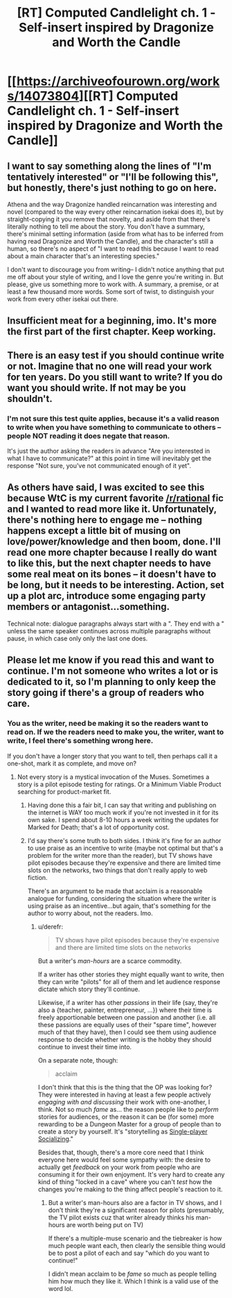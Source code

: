 #+TITLE: [RT] Computed Candlelight ch. 1 - Self-insert inspired by Dragonize and Worth the Candle

* [[https://archiveofourown.org/works/14073804][[RT] Computed Candlelight ch. 1 - Self-insert inspired by Dragonize and Worth the Candle]]
:PROPERTIES:
:Author: ComputedCandlelight
:Score: 4
:DateUnix: 1521859371.0
:DateShort: 2018-Mar-24
:END:

** I want to say something along the lines of "I'm tentatively interested" or "I'll be following this", but honestly, there's just nothing to go on here.

Athena and the way Dragonize handled reincarnation was interesting and novel (compared to the way every other reincarnation isekai does it), but by straight-copying it you remove that novelty, and aside from that there's literally nothing to tell me about the story. You don't have a summary, there's minimal setting information (aside from what has to be inferred from having read Dragonize and Worth the Candle), and the character's still a human, so there's no aspect of "I want to read this because I want to read about a main character that's an interesting species."

I don't want to discourage you from writing-- I didn't notice anything that put me off about your style of writing, and I love the genre you're writing in. But please, give us something more to work with. A summary, a premise, or at least a few thousand more words. Some sort of twist, to distinguish your work from every other isekai out there.
:PROPERTIES:
:Author: GaBeRockKing
:Score: 18
:DateUnix: 1521933322.0
:DateShort: 2018-Mar-25
:END:


** Insufficient meat for a beginning, imo. It's more the first part of the first chapter. Keep working.
:PROPERTIES:
:Author: Arganthonius
:Score: 4
:DateUnix: 1521949218.0
:DateShort: 2018-Mar-25
:END:


** There is an easy test if you should continue write or not. Imagine that no one will read your work for ten years. Do you still want to write? If you do want you should write. If not may be you shouldn't.
:PROPERTIES:
:Author: serge_cell
:Score: 2
:DateUnix: 1521971368.0
:DateShort: 2018-Mar-25
:END:

*** I'm not sure this test quite applies, because it's a valid reason to write when you have something to communicate to others -- people NOT reading it does negate that reason.

It's just the author asking the readers in advance "Are you interested in what I have to communicate?" at this point in time will inevitably get the response "Not sure, you've not communicated enough of it yet".
:PROPERTIES:
:Author: ArisKatsaris
:Score: 2
:DateUnix: 1521981010.0
:DateShort: 2018-Mar-25
:END:


** As others have said, I was excited to see this because WtC is my current favorite [[/r/rational]] fic and I wanted to read more like it. Unfortunately, there's nothing here to engage me -- nothing happens except a little bit of musing on love/power/knowledge and then boom, done. I'll read one more chapter because I really do want to like this, but the next chapter needs to have some real meat on its bones -- it doesn't have to be long, but it needs to be interesting. Action, set up a plot arc, introduce some engaging party members or antagonist...something.

Technical note: dialogue paragraphs always start with a ". They end with a " unless the same speaker continues across multiple paragraphs without pause, in which case only only the last one does.
:PROPERTIES:
:Author: eaglejarl
:Score: 2
:DateUnix: 1521982298.0
:DateShort: 2018-Mar-25
:END:


** Please let me know if you read this and want to continue. I'm not someone who writes a lot or is dedicated to it, so I'm planning to only keep the story going if there's a group of readers who care.
:PROPERTIES:
:Author: ComputedCandlelight
:Score: 2
:DateUnix: 1521859466.0
:DateShort: 2018-Mar-24
:END:

*** You as the writer, need be making it so the readers want to read on. If we the readers need to make you, the writer, want to write, I feel there's something wrong here.

If you don't have a longer story that you want to tell, then perhaps call it a one-shot, mark it as complete, and move on?
:PROPERTIES:
:Author: ArisKatsaris
:Score: 10
:DateUnix: 1521923498.0
:DateShort: 2018-Mar-25
:END:

**** Not every story is a mystical invocation of the Muses. Sometimes a story is a pilot episode testing for ratings. Or a Minimum Viable Product searching for product-market fit.
:PROPERTIES:
:Author: derefr
:Score: 13
:DateUnix: 1521928343.0
:DateShort: 2018-Mar-25
:END:

***** Having done this a fair bit, I can say that writing and publishing on the internet is WAY too much work if you're not invested in it for its own sake. I spend about 8-10 hours a week writing the updates for Marked for Death; that's a lot of opportunity cost.
:PROPERTIES:
:Author: eaglejarl
:Score: 7
:DateUnix: 1521981816.0
:DateShort: 2018-Mar-25
:END:


***** I'd say there's some truth to both sides. I think it's fine for an author to use praise as an incentive to write (maybe not optimal but that's a problem for the writer more than the reader), but TV shows have pilot episodes because they're expensive and there are limited time slots on the networks, two things that don't really apply to web fiction.

There's an argument to be made that acclaim is a reasonable analogue for funding, considering the situation where the writer is using praise as an incentive...but again, that's something for the author to worry about, not the readers. Imo.
:PROPERTIES:
:Author: Croktopus
:Score: 3
:DateUnix: 1521978634.0
:DateShort: 2018-Mar-25
:END:

****** u/derefr:
#+begin_quote
  TV shows have pilot episodes because they're expensive and there are limited time slots on the networks
#+end_quote

But a writer's /man-hours/ are a scarce commodity.

If a writer has other stories they might equally want to write, then they can write "pilots" for all of them and let audience response dictate which story they'll continue.

Likewise, if a writer has other /passions/ in their life (say, they're also a {teacher, painter, entrepreneur, ...}) where their time is freely apportionable between one passion and another (i.e. all these passions are equally uses of their "spare time", however much of that they have), then I could see them using audience response to decide whether writing is the hobby they should continue to invest their time into.

On a separate note, though:

#+begin_quote
  acclaim
#+end_quote

I don't think that this is the thing that the OP was looking for? They were interested in having at least a few people actively /engaging with and discussing/ their work with one-another, I think. Not so much /fame/ as... the reason people like to /perform/ stories for audiences, or the reason it can be (for some) more rewarding to be a Dungeon Master for a group of people than to create a story by yourself. It's "storytelling as [[https://en.wikipedia.org/wiki/Bartle_taxonomy_of_player_types#Single-player_appeal_to_the_Socializer][Single-player Socializing]]."

Besides that, though, there's a more core need that I think everyone here would feel some sympathy with: the desire to actually get /feedback/ on your work from people who are consuming it for their own enjoyment. It's very hard to create any kind of thing "locked in a cave" where you can't /test/ how the changes you're making to the thing affect people's reaction to it.
:PROPERTIES:
:Author: derefr
:Score: 1
:DateUnix: 1522009032.0
:DateShort: 2018-Mar-26
:END:

******* But a writer's man-hours also are a factor in TV shows, and I don't think they're a significant reason for pilots (presumably, the TV pilot exists cuz that writer already thinks his man-hours are worth being put on TV)

If there's a multiple-muse scenario and the tiebreaker is how much people want each, then clearly the sensible thing would be to post a pilot of each and say "which do you want to continue!"

I didn't mean acclaim to be /fame/ so much as people telling him how much they like it. Which I think is a valid use of the word lol.
:PROPERTIES:
:Author: Croktopus
:Score: 1
:DateUnix: 1522028147.0
:DateShort: 2018-Mar-26
:END:
